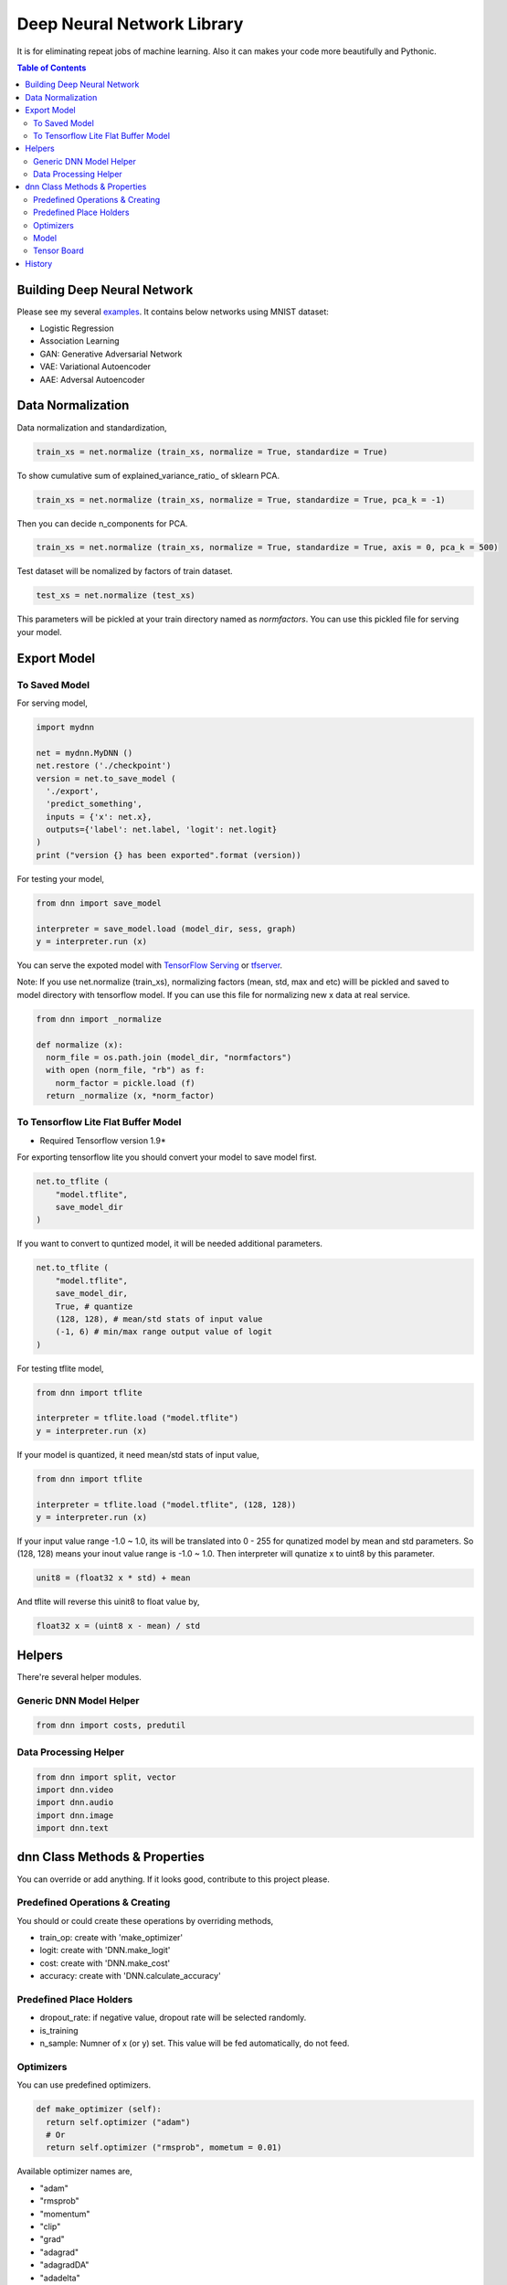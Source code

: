 
==============================
Deep Neural Network Library
==============================

It is for eliminating repeat jobs of machine learning. Also it can makes your code more beautifully and Pythonic.

.. contents:: Table of Contents

Building Deep Neural Network 
==============================

Please see my several examples_. It contains below networks using MNIST dataset:

- Logistic Regression
- Association Learning
- GAN: Generative Adversarial Network
- VAE: Variational Autoencoder
- AAE: Adversal Autoencoder

.. _examples: https://gitlab.com/hansroh/dnn/tree/master/examples


Data Normalization
=====================

Data normalization and standardization,

.. code-block:: python

  train_xs = net.normalize (train_xs, normalize = True, standardize = True)

To show cumulative sum of explained_variance_ratio\_ of sklearn PCA. 

.. code-block:: python

  train_xs = net.normalize (train_xs, normalize = True, standardize = True, pca_k = -1)

Then you can decide n_components for PCA.

.. code-block:: python
  
  train_xs = net.normalize (train_xs, normalize = True, standardize = True, axis = 0, pca_k = 500)

Test dataset will be nomalized by factors of train dataset.

.. code-block:: python  
  
  test_xs = net.normalize (test_xs)

This parameters will be pickled at your train directory named as *normfactors*. You can use this pickled file for serving your model.
   

Export Model
==========================


To Saved Model
-------------------------
 
For serving model,

.. code-block:: python

  import mydnn
  
  net = mydnn.MyDNN ()
  net.restore ('./checkpoint')
  version = net.to_save_model ( 
    './export', 
    'predict_something', 
    inputs = {'x': net.x},
    outputs={'label': net.label, 'logit': net.logit}
  )
  print ("version {} has been exported".format (version))
 
For testing your model,

.. code-block:: python

  from dnn import save_model
  
  interpreter = save_model.load (model_dir, sess, graph)
  y = interpreter.run (x)
   
 
You can serve the expoted model with `TensorFlow Serving`_ or tfserver_.

Note: If you use net.normalize (train_xs), normalizing factors (mean, std, max and etc) willl be pickled and saved to model directory with tensorflow model. 
If you can use this file for normalizing new x data at real service.

.. code-block:: python
  
  from dnn import _normalize 
  
  def normalize (x):    
    norm_file = os.path.join (model_dir, "normfactors")
    with open (norm_file, "rb") as f:
      norm_factor = pickle.load (f)
    return _normalize (x, *norm_factor)


.. _`TensorFlow Serving`: https://github.com/tensorflow/serving 
.. _tfserver: https://pypi.python.org/pypi/tfserver


To Tensorflow Lite Flat Buffer Model
-------------------------------------------------------

* Required Tensorflow version 1.9*

For exporting tensorflow lite you should convert your model to save model first.

.. code-block:: python

  net.to_tflite (
      "model.tflite", 
      save_model_dir
  )

If you want to convert to quntized model, it will be needed additional parameters. 

.. code-block:: python

  net.to_tflite (
      "model.tflite", 
      save_model_dir,
      True, # quantize
      (128, 128), # mean/std stats of input value 
      (-1, 6) # min/max range output value of logit
  )

For testing tflite model,

.. code-block:: python
  
  from dnn import tflite
  
  interpreter = tflite.load ("model.tflite")
  y = interpreter.run (x)
  
If your model is quantized, it need mean/std stats of input value,

.. code-block:: python
  
  from dnn import tflite
  
  interpreter = tflite.load ("model.tflite", (128, 128))
  y = interpreter.run (x)

If your input value range -1.0 ~ 1.0, its will be translated into 0 - 255 for qunatized model by mean and std parameters.
So (128, 128) means your inout value range is -1.0 ~ 1.0. Then interpreter will qunatize x to uint8 by this parameter.

.. code-block:: python

  unit8 = (float32 x * std) + mean

And tflite will reverse this uinit8 to float value by,

.. code-block:: python

  float32 x = (uint8 x - mean) / std
  
Helpers
============

There're several helper modules.

Generic DNN Model Helper
------------------------------

.. code-block:: python

  from dnn import costs, predutil


Data Processing Helper
------------------------------

.. code-block:: python
  
  from dnn import split, vector
  import dnn.video
  import dnn.audio
  import dnn.image
  import dnn.text


dnn Class  Methods & Properties
====================================

You can override or add anything. If it looks good, contribute to this project please.

Predefined Operations & Creating
---------------------------------------------------

You should or could create these operations by overriding methods,
 
- train_op: create with 'make_optimizer'
- logit: create with 'DNN.make_logit'
- cost: create with 'DNN.make_cost'
- accuracy: create with 'DNN.calculate_accuracy'

Predefined Place Holders
--------------------------------

- dropout_rate: if negative value, dropout rate will be selected randomly. 
- is_training
- n_sample: Numner of x (or y) set. This value will be fed automatically, do not feed.


Optimizers
-----------------

You can use predefined optimizers.

.. code-block:: python

  def make_optimizer (self):
    return self.optimizer ("adam")
    # Or
    return self.optimizer ("rmsprob", mometum = 0.01)
    
Available optimizer names are,

- "adam"    
- "rmsprob"
- "momentum"
- "clip"
- "grad"
- "adagrad"
- "adagradDA"
- "adadelta"
- "ftrl"
- "proxadagrad"
- "proxgrad"

see dnn/optimizers.py


Model 
------------

- save
- restore
- to_save_model
- to_tflite
- reset_dir
- set_train_dir
- eval


Tensor Board
-----------------------

- set_tensorboard_dir
- make_writers
- write_summary


History
=========

- 0.2

  - add tensorflow lite conversion and interpreting
   
- 0.1: project initialized
